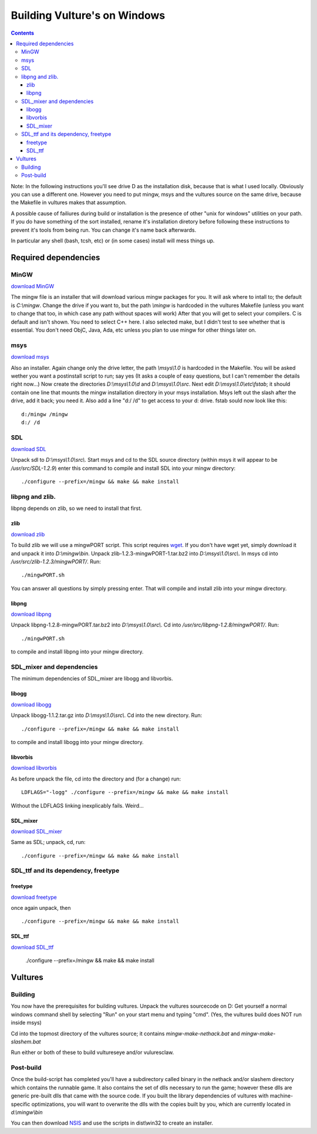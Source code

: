 Building Vulture's on Windows
*****************************

.. contents::

Note: In the following instructions you'll see drive D as the installation disk, because
that is what I used locally. Obviously you can use a different one. However you need to put
mingw, msys and the vultures source on the same drive, because the Makefile in vultures makes
that assumption.

A possible cause of failiures during build or installation is the presence of other "unix for windows"
utilities on your path. If you do have something of the sort installed, rename it's installation
diretory before following these instructions to prevent it's tools from being run.
You can change it's name back afterwards.

In particular any shell (bash, tcsh, etc) or (in some cases) install will mess things up.


Required dependencies
=====================

MinGW
-----

`download MinGW`_

The mingw file is an installer that will download various mingw packages for you. It will ask where
to intall to; the default is *C:\\mingw*. Change the drive if you want to, but the path *\\mingw* is hardcoded
in the vultures Makefile (unless you want to change that too, in which case any path without spaces will
work) 
After that you will get to select your compilers. C is default and isn't shown. You need to select C++ here.
I also selected make, but I didn't test to see whether that is essential. You don't need ObjC, Java, Ada, etc
unless you plan to use mingw for other things later on.

msys
----

`download msys`_

Also an installer. Again change only the drive letter, the path *\\msys\\1.0* is hardcoded in the Makefile.
You will be asked wether you want a postinstall script to run; say yes (It asks a couple of easy questions,
but I can't remember the details right now...)
Now create the directories *D:\\msys\\1.0\\d* and *D:\\msys\\1.0\\src*.
Next edit *D:\\msys\\1.0\\etc\\fstab*; it should contain one line that mounts the mingw installation directory
in your msys installation. Msys left out the slash after the drive, add it back; you need it.
Also add a line "d:/ /d" to get access to your d: drive.
fstab sould now look like this: ::

 d:/mingw /mingw
 d:/ /d


SDL
---

`download SDL`_

Unpack sdl to *D:\\msys\\1.0\\src\\*. Start msys and cd to the SDL source directory (within msys it will appear to
be */usr/src/SDL-1.2.9*)
enter this command to compile and install SDL into your mingw directory: ::

 ./configure --prefix=/mingw && make && make install

libpng and zlib.
----------------
libpng depends on zlib, so we need to install that first.

zlib
~~~~

`download zlib`_

To build zlib we will use a mingwPORT script. This script requires `wget`_. If you don't have
wget yet, simply download it and unpack it into *D:\\mingw\\bin*.
Unpack zlib-1.2.3-mingwPORT-1.tar.bz2 into *D:\\msys\\1.0\\src\\*. In msys cd
into */usr/src/zlib-1.2.3/mingwPORT/*. Run: ::

 ./mingwPORT.sh

You can answer all questions by simply pressing enter. That will compile and install zlib into your mingw directory.

libpng
~~~~~~

`download libpng`_

Unpack libpng-1.2.8-mingwPORT.tar.bz2 into *D:\\msys\\1.0\\src\\*. Cd into
*/usr/src/libpng-1.2.8/mingwPORT/*. Run::

 ./mingwPORT.sh

to compile and install libpng into your mingw directory.

SDL_mixer and dependencies
--------------------------
The minimum dependencies of SDL_mixer are libogg and libvorbis.

libogg
~~~~~~

`download libogg`_

Unpack libogg-1.1.2.tar.gz into *D:\\msys\\1.0\\src\\*.  Cd into the new directory.  Run::

 ./configure --prefix=/mingw && make && make install

to compile and install libogg into your mingw directory.

libvorbis
~~~~~~~~~

`download libvorbis`_

As before unpack the file, cd into the directory and (for a change) run::

 LDFLAGS="-logg" ./configure --prefix=/mingw && make && make install

Without the LDFLAGS linking inexplicably fails. Weird...

SDL_mixer
~~~~~~~~~

`download SDL_mixer`_

Same as SDL; unpack, cd, run: ::

 ./configure --prefix=/mingw && make && make install


SDL_ttf and its dependency, freetype
------------------------------------

freetype
~~~~~~~~

`download freetype`_

once again unpack, then ::

 ./configure --prefix=/mingw && make && make install

SDL_ttf
~~~~~~~

`download SDL_ttf`_

 ./configure --prefix=/mingw && make && make install



Vultures
========

Building
--------

You now have the prerequisites for building vultures.
Unpack the vultures sourcecode on D:
Get yourself a normal windows command shell by selecting "Run" on your start menu and typing "cmd".
(Yes, the vultures build does NOT run inside msys)

Cd into the topmost directory of the vultures source; it contains *mingw-make-nethack.bat*
and *mingw-make-slashem.bat*

Run either or both of these to build vultureseye and/or vuluresclaw.

Post-build
----------

Once the build-script has completed you'll have a subdirectory called binary in the nethack
and/or slashem directory which contains the runnable game. It also contains the set of dlls
necessary to run the game; however these dlls are generic pre-built dlls that came with the
source code. If you built the library dependencies of vultures with machine-specific optimizations,
you will want to overwrite the dlls with the copies built by you, which are currently located
in *d:\\mingw\\bin*

You can then download `NSIS`_ and use the scripts in dist\\win32 to create an installer.



.. _download MinGW: http://prdownloads.sourceforge.net/mingw/MinGW-5.0.2.exe?download
.. _download msys: http://prdownloads.sourceforge.net/mingw/MSYS-1.0.10.exe?download
.. _download SDL: http://www.libsdl.org/release/SDL-1.2.9.tar.gz
.. _download SDL_mixer: http://www.libsdl.org/projects/SDL_mixer/release/SDL_mixer-1.2.6.tar.gz
.. _download SDL_ttf: http://www.libsdl.org/projects/SDL_ttf/release/SDL_ttf-2.0.7.tar.gz
.. _download libogg: http://downloads.xiph.org/releases/ogg/libogg-1.1.2.tar.gz
.. _download libvorbis: http://downloads.xiph.org/releases/vorbis/libvorbis-1.1.1.tar.gz
.. _download zlib: http://prdownloads.sf.net/mingw/zlib-1.2.3-mingwPORT-1.tar.bz2?download
.. _download libpng: http://prdownloads.sf.net/mingw/libpng-1.2.8-mingwPORT.tar.bz2?download
.. _download freetype: http://download.savannah.gnu.org/releases/freetype/freetype-2.1.10.tar.bz2
.. _wget: http://xoomer.virgilio.it/hherold/wget-1.10.2b.zip
.. _NSIS: http://nsis.sourceforge.net/Main_Page
